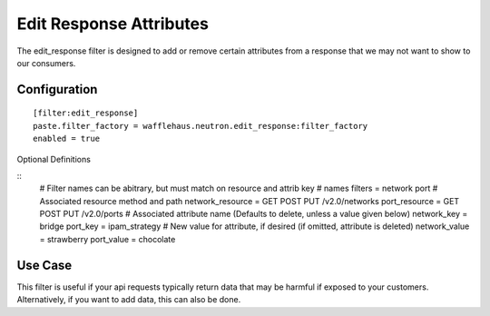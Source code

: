 ========================
Edit Response Attributes
========================

The edit_response filter is designed to add or remove certain attributes from a response
that we may not want to show to our consumers.

Configuration
~~~~~~~~~~~~~

::

    [filter:edit_response]
    paste.filter_factory = wafflehaus.neutron.edit_response:filter_factory
    enabled = true

Optional Definitions

::
    # Filter names can be abitrary, but must match on resource and attrib key
    # names
    filters = network port
    # Associated resource method and path
    network_resource = GET POST PUT /v2.0/networks
    port_resource = GET POST PUT /v2.0/ports
    # Associated attribute name (Defaults to delete, unless a value given below)
    network_key = bridge
    port_key = ipam_strategy
    # New value for attribute, if desired (if omitted, attribute is deleted)
    network_value = strawberry
    port_value = chocolate

Use Case
~~~~~~~~

This filter is useful if your api requests typically return data that may be harmful
if exposed to your customers. Alternatively, if you want to add data, this can also
be done.
